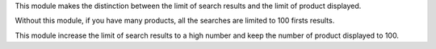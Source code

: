 This module makes the distinction between the limit of search results
and the limit of product displayed.

Without this module, if you have many products, all the searches are limited
to 100 firsts results.

This module increase the limit of search results to a high number
and keep the number of product displayed to 100.
